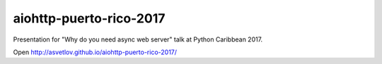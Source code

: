 aiohttp-puerto-rico-2017
========================

Presentation for "Why do you need async web server" talk at Python
Caribbean 2017.


Open http://asvetlov.github.io/aiohttp-puerto-rico-2017/
